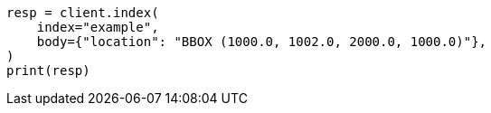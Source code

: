 // mapping/types/shape.asciidoc:427

[source, python]
----
resp = client.index(
    index="example",
    body={"location": "BBOX (1000.0, 1002.0, 2000.0, 1000.0)"},
)
print(resp)
----